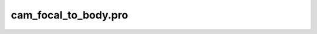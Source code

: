 cam\_focal\_to\_body.pro
===================================================================================================


























